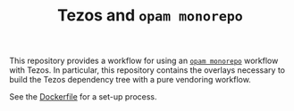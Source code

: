 #+TITLE: Tezos and ~opam monorepo~

This repository provides a workflow for using an [[https://github.com/ocamllabs/opam-monorepo][~opam monorepo~]] workflow with
Tezos. In particular, this repository contains the overlays necessary to build
the Tezos dependency tree with a pure vendoring workflow.

See the [[file:Dockerfile][Dockerfile]] for a set-up process.

